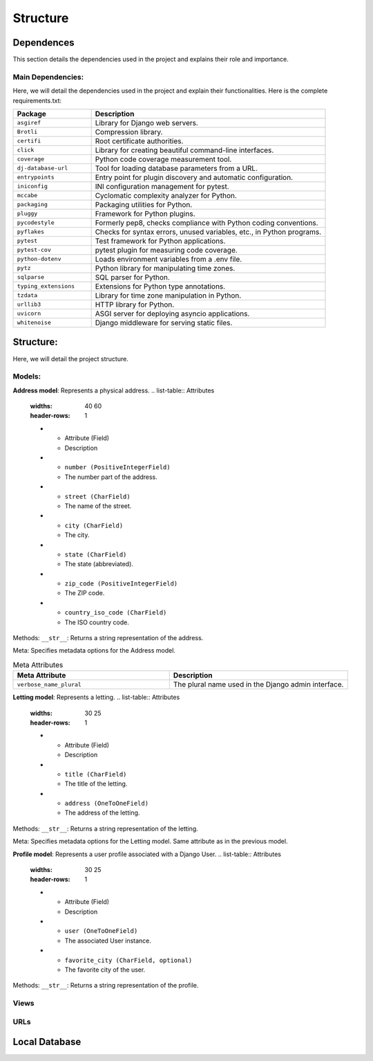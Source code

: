 =========
Structure
=========

Dependences
===========

This section details the dependencies used in the project and explains their role and importance.

Main Dependencies:
------------------

Here, we will detail the dependencies used in the project and explain their functionalities.
Here is the complete requirements.txt:

.. list-table::
   :widths: 25 75
   :header-rows: 1

   * - Package
     - Description
   * - ``asgiref``
     - Library for Django web servers.
   * - ``Brotli``
     - Compression library.
   * - ``certifi``
     - Root certificate authorities.
   * - ``click``
     - Library for creating beautiful command-line interfaces.
   * - ``coverage``
     - Python code coverage measurement tool.
   * - ``dj-database-url``
     - Tool for loading database parameters from a URL.
   * - ``entrypoints``
     - Entry point for plugin discovery and automatic configuration.
   * - ``iniconfig``
     - INI configuration management for pytest.
   * - ``mccabe``
     - Cyclomatic complexity analyzer for Python.
   * - ``packaging``
     - Packaging utilities for Python.
   * - ``pluggy``
     - Framework for Python plugins.
   * - ``pycodestyle``
     - Formerly pep8, checks compliance with Python coding conventions.
   * - ``pyflakes``
     - Checks for syntax errors, unused variables, etc., in Python programs.
   * - ``pytest``
     - Test framework for Python applications.
   * - ``pytest-cov``
     - pytest plugin for measuring code coverage.
   * - ``python-dotenv``
     - Loads environment variables from a .env file.
   * - ``pytz``
     - Python library for manipulating time zones.
   * - ``sqlparse``
     - SQL parser for Python.
   * - ``typing_extensions``
     - Extensions for Python type annotations.
   * - ``tzdata``
     - Library for time zone manipulation in Python.
   * - ``urllib3``
     - HTTP library for Python.
   * - ``uvicorn``
     - ASGI server for deploying asyncio applications.
   * - ``whitenoise``
     - Django middleware for serving static files.

Structure:
==========

Here, we will detail the project structure.

Models:
------

**Address model**: Represents a physical address.
.. list-table:: Attributes
   :widths: 40 60
   :header-rows: 1

   * - Attribute (Field)
     - Description
   * - ``number (PositiveIntegerField)``
     - The number part of the address.
   * - ``street (CharField)``
     - The name of the street.
   * - ``city (CharField)``
     - The city.
   * - ``state (CharField)``
     - The state (abbreviated).
   * - ``zip_code (PositiveIntegerField)``
     - The ZIP code.
   * - ``country_iso_code (CharField)``
     - The ISO country code.

Methods:
``__str__``: Returns a string representation of the address.

Meta:
Specifies metadata options for the Address model.

.. list-table:: Meta Attributes
   :widths: 35 40
   :header-rows: 1

   * - Meta Attribute
     - Description
   * - ``verbose_name_plural``
     - The plural name used in the Django admin interface.


**Letting model**: Represents a letting.
.. list-table:: Attributes
   :widths: 30 25
   :header-rows: 1

   * - Attribute (Field)
     - Description
   * - ``title (CharField)``
     - The title of the letting.
   * - ``address (OneToOneField)``
     - The address of the letting.

Methods:
``__str__``: Returns a string representation of the letting.

Meta:
Specifies metadata options for the Letting model.
Same attribute as in the previous model.

**Profile model**: Represents a user profile associated with a Django User.
.. list-table:: Attributes
   :widths: 30 25
   :header-rows: 1

   * - Attribute (Field)
     - Description
   * - ``user (OneToOneField)``
     - The associated User instance.
   * - ``favorite_city (CharField, optional)``
     - The favorite city of the user.

Methods:
``__str__``: Returns a string representation of the profile.

Views
-----

URLs
----

Local Database
==============